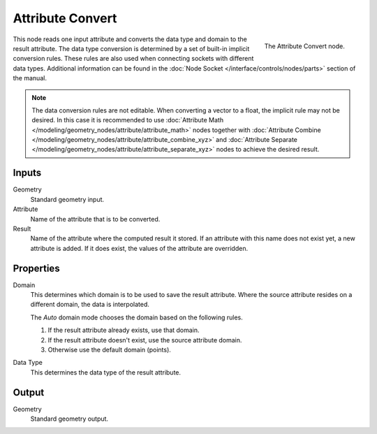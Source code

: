 .. index:: Geometry Nodes; Attribute Convert
.. _bpy.types.GeometryNodeAttributeConvert:

*****************
Attribute Convert
*****************

.. figure:: /images/modeling_modifiers_nodes_attribute_convert.png
   :align: right

   The Attribute Convert node.

This node reads one input attribute and converts the data type and domain to the result attribute.
The data type conversion is determined by a set of built-in implicit conversion rules.
These rules are also used when connecting sockets with different data types. Additional information can be found
in the :doc:`Node Socket </interface/controls/nodes/parts>` section of the manual.

.. note::

   The data conversion rules are not editable. When converting a vector to a float,
   the implicit rule may not be desired. In this case it is recommended to
   use :doc:`Attribute Math </modeling/geometry_nodes/attribute/attribute_math>` nodes
   together with :doc:`Attribute Combine </modeling/geometry_nodes/attribute/attribute_combine_xyz>`
   and :doc:`Attribute Separate </modeling/geometry_nodes/attribute/attribute_separate_xyz>` nodes to
   achieve the desired result.


Inputs
======

Geometry
   Standard geometry input.

Attribute
   Name of the attribute that is to be converted.

Result
   Name of the attribute where the computed result it stored.
   If an attribute with this name does not exist yet, a new attribute is added.
   If it does exist, the values of the attribute are overridden.


Properties
==========

Domain
   This determines which domain is to be used to save the result attribute.
   Where the source attribute resides on a different domain, the data is interpolated.

   The *Auto* domain mode chooses the domain based on the following rules.

   #. If the result attribute already exists, use that domain.
   #. If the result attribute doesn't exist, use the source attribute domain.
   #. Otherwise use the default domain (points).

Data Type
   This determines the data type of the result attribute.


Output
======

Geometry
   Standard geometry output.
